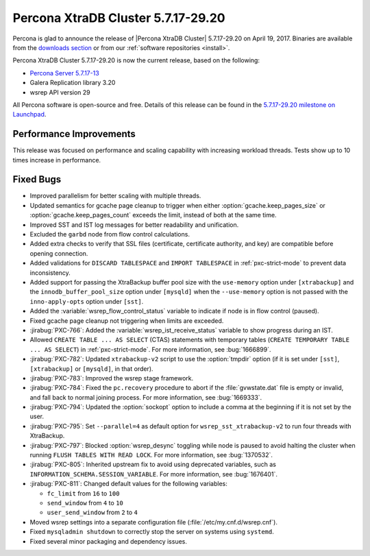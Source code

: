 .. rn:: 5.7.17-29.20

===================================
Percona XtraDB Cluster 5.7.17-29.20
===================================

Percona is glad to announce the release of
|Percona XtraDB Cluster| 5.7.17-29.20 on April 19, 2017.
Binaries are available from the `downloads section
<http://www.percona.com/downloads/Percona-XtraDB-Cluster-57/>`_
or from our :ref:`software repositories <install>`.

Percona XtraDB Cluster 5.7.17-29.20 is now the current release,
based on the following:

* `Percona Server 5.7.17-13 <http://www.percona.com/doc/percona-server/5.7/release-notes/Percona-Server-5.7.17-13.html>`_

* Galera Replication library 3.20

* wsrep API version 29

All Percona software is open-source and free.
Details of this release can be found in the
`5.7.17-29.20 milestone on Launchpad
<https://launchpad.net/percona-xtradb-cluster/+milestone/5.7.17-29.20>`_.

Performance Improvements
========================

This release was focused on performance
and scaling capability with increasing workload threads.
Tests show up to 10 times increase in performance.

Fixed Bugs
==========

* Improved parallelism for better scaling with multiple threads.

* Updated semantics for gcache page cleanup
  to trigger when either :option:`gcache.keep_pages_size`
  or :option:`gcache.keep_pages_count` exceeds the limit,
  instead of both at the same time.

* Improved SST and IST log messages
  for better readability and unification.

* Excluded the ``garbd`` node from flow control calculations.

* Added extra checks to verify that SSL files
  (certificate, certificate authority, and key)
  are compatible before opening connection.

* Added validations for ``DISCARD TABLESPACE``
  and ``IMPORT TABLESPACE`` in :ref:`pxc-strict-mode`
  to prevent data inconsistency.

* Added support for passing the XtraBackup buffer pool size
  with the ``use-memory`` option under ``[xtrabackup]``
  and the ``innodb_buffer_pool_size`` option under ``[mysqld]``
  when the ``--use-memory`` option is not passed
  with the ``inno-apply-opts`` option under ``[sst]``.

* Added the :variable:`wsrep_flow_control_status` variable
  to indicate if node is in flow control (paused).

* Fixed gcache page cleanup not triggering
  when limits are exceeded.

* :jirabug:`PXC-766`: Added the :variable:`wsrep_ist_receive_status` variable
  to show progress during an IST.

* Allowed ``CREATE TABLE ... AS SELECT`` (CTAS) statements
  with temporary tables (``CREATE TEMPORARY TABLE ... AS SELECT``)
  in :ref:`pxc-strict-mode`.
  For more information, see :bug:`1666899`.

* :jirabug:`PXC-782`: Updated ``xtrabackup-v2`` script
  to use the :option:`tmpdir` option
  (if it is set under ``[sst]``, ``[xtrabackup]`` or ``[mysqld]``,
  in that order).

* :jirabug:`PXC-783`: Improved the wsrep stage framework.

* :jirabug:`PXC-784`: Fixed the ``pc.recovery`` procedure to abort
  if the :file:`gvwstate.dat` file is empty or invalid,
  and fall back to normal joining process.
  For more information, see :bug:`1669333`.

* :jirabug:`PXC-794`: Updated the :option:`sockopt` option
  to include a comma at the beginning if it is not set by the user.

* :jirabug:`PXC-795`: Set ``--parallel=4`` as default option
  for ``wsrep_sst_xtrabackup-v2`` to run four threads with XtraBackup.

* :jirabug:`PXC-797`: Blocked :option:`wsrep_desync` toggling
  while node is paused
  to avoid halting the cluster when running ``FLUSH TABLES WITH READ LOCK``.
  For more information, see :bug:`1370532`.

* :jirabug:`PXC-805`: Inherited upstream fix
  to avoid using deprecated variables,
  such as ``INFORMATION_SCHEMA.SESSION_VARIABLE``.
  For more information, see :bug:`1676401`.

* :jirabug:`PXC-811`: Changed default values for the following variables:

  * ``fc_limit`` from ``16`` to ``100``
  * ``send_window`` from ``4`` to ``10``
  * ``user_send_window`` from ``2`` to ``4``

* Moved wsrep settings into a separate configuration file
  (:file:`/etc/my.cnf.d/wsrep.cnf`).

* Fixed ``mysqladmin shutdown`` to correctly stop the server
  on systems using ``systemd``.

* Fixed several minor packaging and dependency issues.

